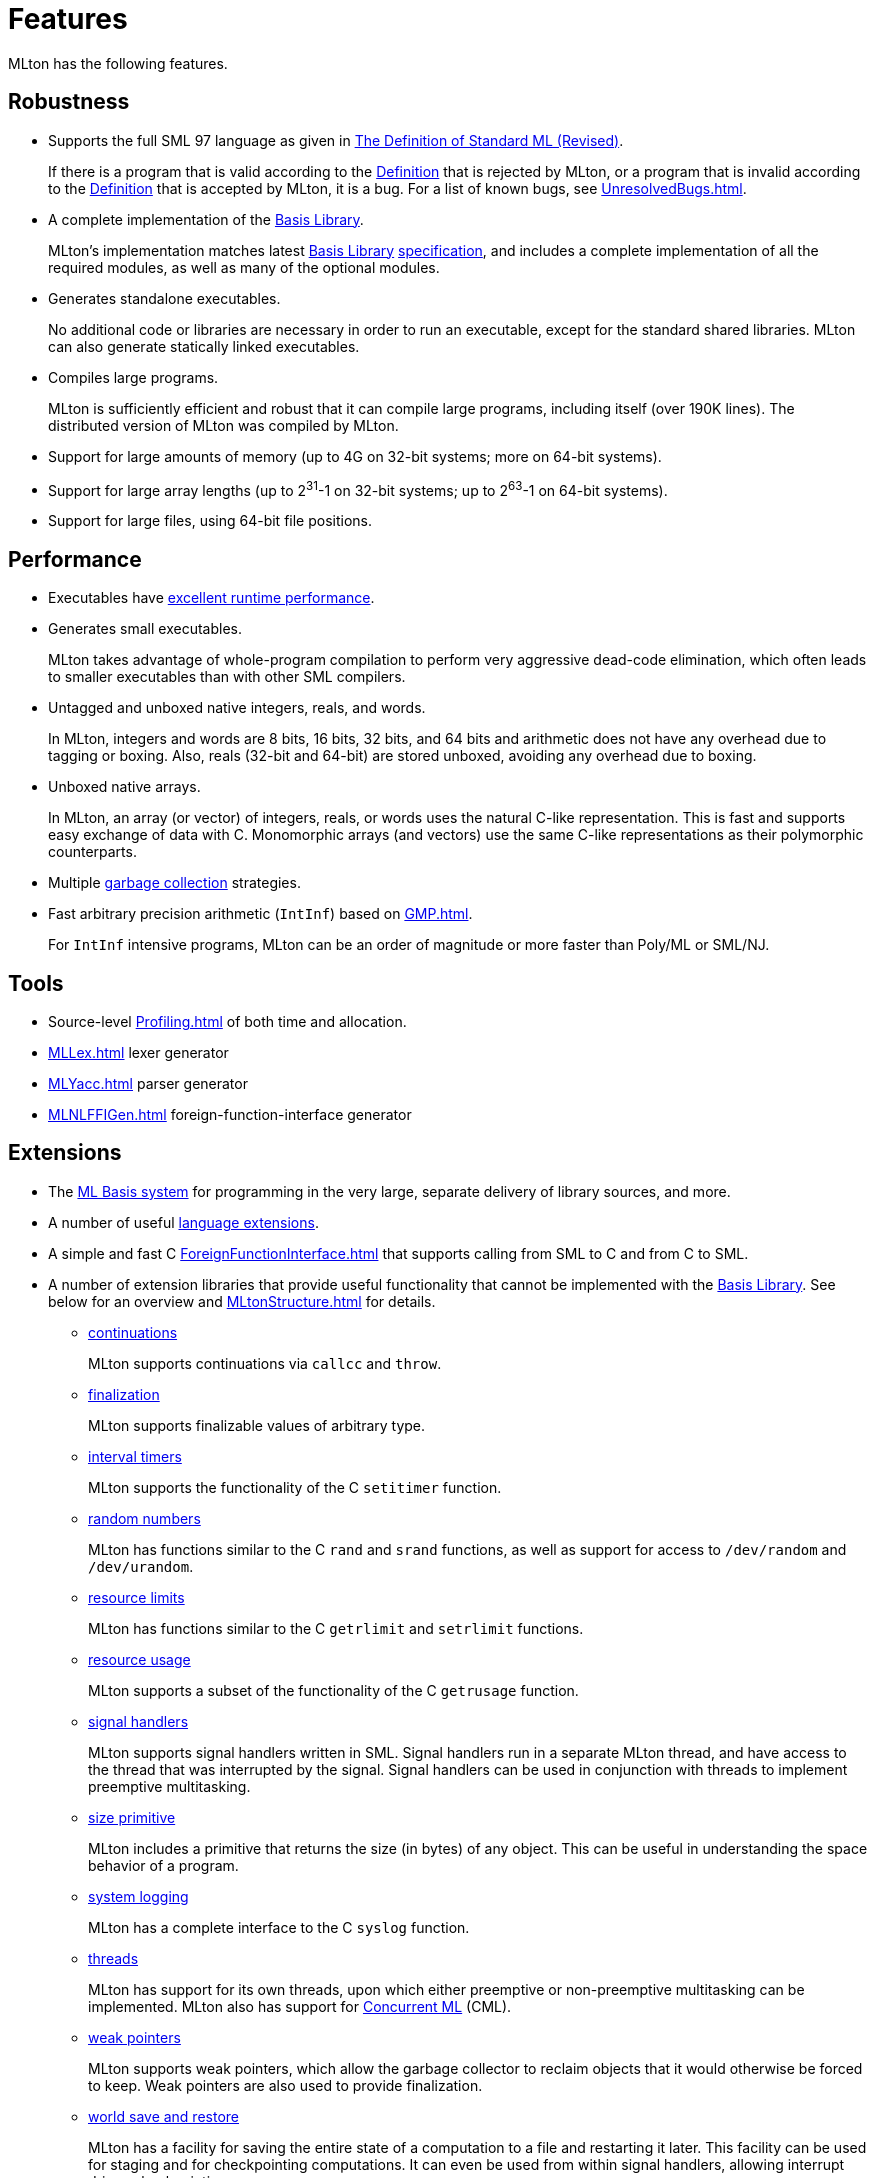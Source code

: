 = Features

MLton has the following features.

== Robustness

* Supports the full SML{nbsp}97 language as given in <<DefinitionOfStandardML#,The Definition of Standard{nbsp}ML (Revised)>>.
+
If there is a program that is valid according to the
<<DefinitionOfStandardML#,Definition>> that is rejected by MLton, or a
program that is invalid according to the
<<DefinitionOfStandardML#,Definition>> that is accepted by MLton, it is
a bug.  For a list of known bugs, see <<UnresolvedBugs#>>.

* A complete implementation of the <<BasisLibrary#,Basis Library>>.
+
MLton's implementation matches latest <<BasisLibrary#,Basis Library>>
https://smlfamily.github.io/Basis[specification], and includes a
complete implementation of all the required modules, as well as many
of the optional modules.

* Generates standalone executables.
+
No additional code or libraries are necessary in order to run an
executable, except for the standard shared libraries.  MLton can also
generate statically linked executables.

* Compiles large programs.
+
MLton is sufficiently efficient and robust that it can compile large
programs, including itself (over 190K lines).  The distributed version
of MLton was compiled by MLton.

* Support for large amounts of memory (up to 4G on 32-bit systems; more on 64-bit systems).

* Support for large array lengths (up to 2^31^-1 on 32-bit systems; up to 2^63^-1 on 64-bit systems).

* Support for large files, using 64-bit file positions.

== Performance

* Executables have <<Performance#,excellent runtime performance>>.

* Generates small executables.
+
MLton takes advantage of whole-program compilation to perform very
aggressive dead-code elimination, which often leads to smaller
executables than with other SML compilers.

* Untagged and unboxed native integers, reals, and words.
+
In MLton, integers and words are 8 bits, 16 bits, 32 bits, and 64 bits
and arithmetic does not have any overhead due to tagging or boxing.
Also, reals (32-bit and 64-bit) are stored unboxed, avoiding any
overhead due to boxing.

* Unboxed native arrays.
+
In MLton, an array (or vector) of integers, reals, or words uses the
natural C-like representation.  This is fast and supports easy
exchange of data with C.  Monomorphic arrays (and vectors) use the
same C-like representations as their polymorphic counterparts.

* Multiple <<GarbageCollection#,garbage collection>> strategies.

* Fast arbitrary precision arithmetic (`IntInf`) based on <<GMP#>>.
+
For `IntInf` intensive programs, MLton can be an order of magnitude or
more faster than Poly/ML or SML/NJ.

== Tools

* Source-level <<Profiling#>> of both time and allocation.
* <<MLLex#>> lexer generator
* <<MLYacc#>> parser generator
* <<MLNLFFIGen#>> foreign-function-interface generator

== Extensions

* The <<MLBasis#,ML Basis system>> for programming in the very large, separate delivery of library sources, and more.

* A number of useful <<SuccessorML#,language extensions>>.

* A simple and fast C <<ForeignFunctionInterface#>> that supports calling from SML to C and from C to SML.

* A number of extension libraries that provide useful functionality
that cannot be implemented with the <<BasisLibrary#,Basis Library>>.
See below for an overview and <<MLtonStructure#>> for details.

** <<MLtonCont#,continuations>>
+
MLton supports continuations via `callcc` and `throw`.

** <<MLtonFinalizable#,finalization>>
+
MLton supports finalizable values of arbitrary type.

** <<MLtonItimer#,interval timers>>
+
MLton supports the functionality of the C `setitimer` function.

** <<MLtonRandom#,random numbers>>
+
MLton has functions similar to the C `rand` and `srand` functions, as well as support for access to `/dev/random` and `/dev/urandom`.

** <<MLtonRlimit#,resource limits>>
+
MLton has functions similar to the C `getrlimit` and `setrlimit` functions.

** <<MLtonRusage#,resource usage>>
+
MLton supports a subset of the functionality of the C `getrusage` function.

** <<MLtonSignal#,signal handlers>>
+
MLton supports signal handlers written in SML.  Signal handlers run in
a separate MLton thread, and have access to the thread that was
interrupted by the signal.  Signal handlers can be used in conjunction
with threads to implement preemptive multitasking.

** <<MLtonStructure#,size primitive>>
+
MLton includes a primitive that returns the size (in bytes) of any
object.  This can be useful in understanding the space behavior of a
program.

** <<MLtonSyslog#,system logging>>
+
MLton has a complete interface to the C `syslog` function.

** <<MLtonThread#,threads>>
+
MLton has support for its own threads, upon which either preemptive or
non-preemptive multitasking can be implemented.  MLton also has
support for <<ConcurrentML#,Concurrent ML>> (CML).

** <<MLtonWeak#,weak pointers>>
+
MLton supports weak pointers, which allow the garbage collector to
reclaim objects that it would otherwise be forced to keep.  Weak
pointers are also used to provide finalization.

** <<MLtonWorld#,world save and restore>>
+
MLton has a facility for saving the entire state of a computation to a
file and restarting it later.  This facility can be used for staging
and for checkpointing computations.  It can even be used from within
signal handlers, allowing interrupt driven checkpointing.

== Portability

* Runs on a wide variety of platforms.

** <<RunningOnARM#,ARM>>:
*** <<RunningOnLinux#,Linux>> (Debian)
*** <<RunningOnFreeBSD#,FreeBSD>>

** <<RunningOnAlpha#,Alpha>>:
*** <<RunningOnLinux#,Linux>> (Debian)

** <<RunningOnAMD64#,AMD64>>:
*** <<RunningOnDarwin#,Darwin>> (Mac OS X)
*** <<RunningOnFreeBSD#,FreeBSD>>
*** <<RunningOnLinux#,Linux>> (Debian, Fedora, Ubuntu, ...)
*** <<RunningOnOpenBSD#,OpenBSD>>
*** <<RunningOnSolaris#,Solaris>> (10 and above)

** <<RunningOnHPPA#,HPPA>>:
*** <<RunningOnHPUX#,HPUX>> (11.11 and above)
*** <<RunningOnLinux#,Linux>> (Debian)

** <<RunningOnIA64#,IA64>>:
*** <<RunningOnHPUX#,HPUX>> (11.11 and above)
*** <<RunningOnLinux#,Linux>> (Debian)

** <<RunningOnPowerPC#,PowerPC>>:
*** <<RunningOnAIX#,AIX>> (5.2 and above)
*** <<RunningOnDarwin#,Darwin>> (Mac OS X)
*** <<RunningOnLinux#,Linux>> (Debian, Fedora, ...)

** <<RunningOnPowerPC64#,PowerPC64>>:
*** <<RunningOnAIX#,AIX>> (5.2 and above)

** <<RunningOnS390#,S390>>
*** <<RunningOnLinux#,Linux>> (Debian)

** <<RunningOnSparc#,Sparc>>
*** <<RunningOnLinux#,Linux>> (Debian)
*** <<RunningOnSolaris#,Solaris>> (8 and above)

** <<RunningOnX86#,X86>>:
*** <<RunningOnCygwin#,Cygwin>>/Windows
*** <<RunningOnDarwin#,Darwin>> (Mac OS X)
*** <<RunningOnFreeBSD#,FreeBSD>>
*** <<RunningOnLinux#,Linux>> (Debian, Fedora, Ubuntu, ...)
*** <<RunningOnMinGW#,MinGW>>/Windows
*** <<RunningOnNetBSD#,NetBSD>>
*** <<RunningOnOpenBSD#,OpenBSD>>
*** <<RunningOnSolaris#,Solaris>> (10 and above)
